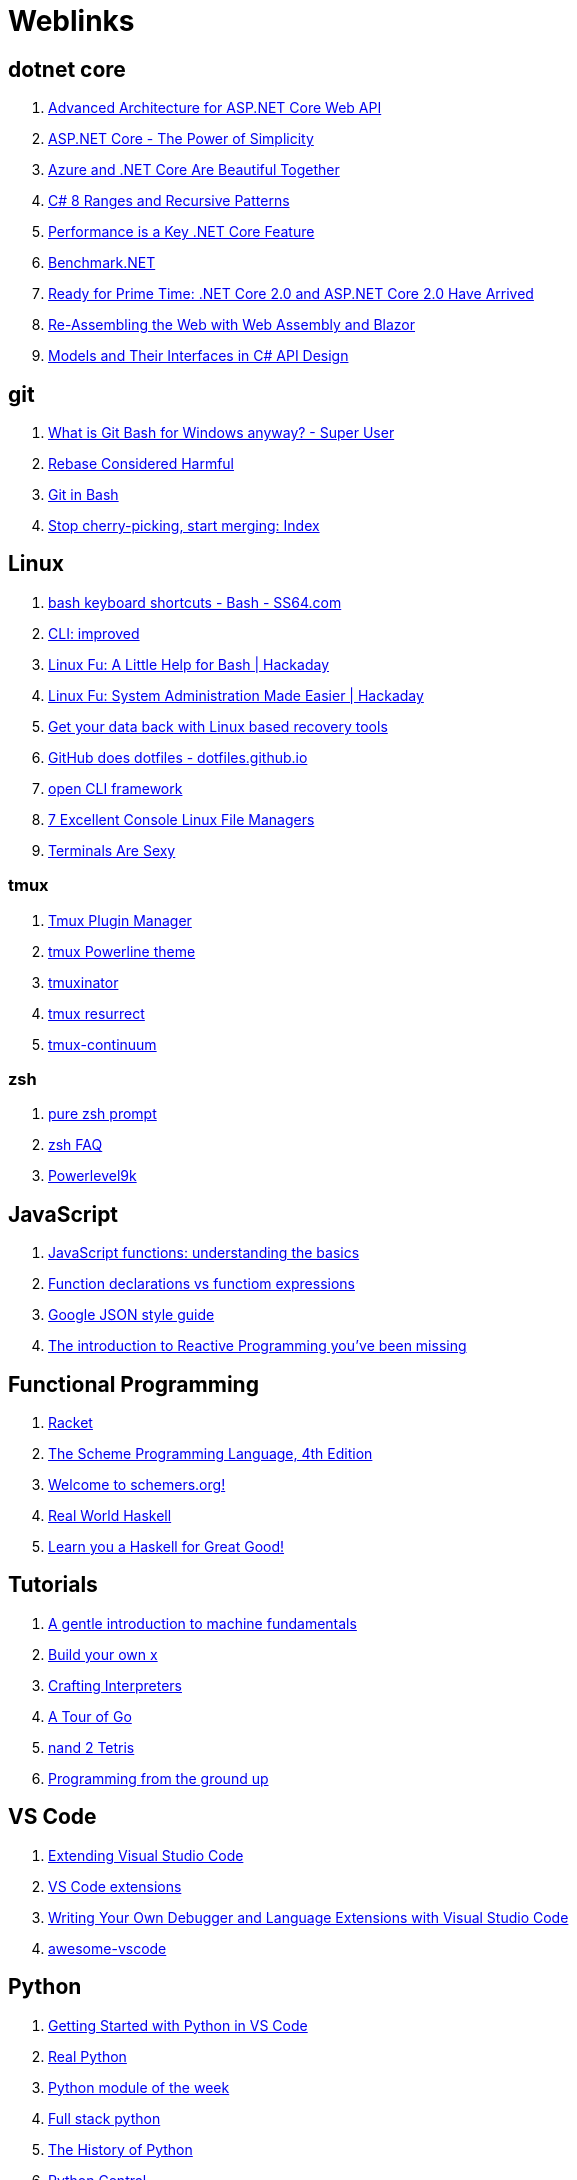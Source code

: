 # Weblinks

== dotnet core

1. https://www.infoq.com/articles/advanced-architecture-aspnet-core[Advanced Architecture for ASP.NET Core Web API]
1. https://www.infoq.com/articles/aspnetcore-power-of-simplicity[ASP.NET Core - The Power of Simplicity]
1. https://www.infoq.com/articles/azure-and-net-core[Azure and .NET Core Are Beautiful Together]
1. https://www.infoq.com/articles/cs8-ranges-and-recursive-patterns[C# 8 Ranges and Recursive Patterns]
1. https://www.infoq.com/articles/performance-net-core[Performance is a Key .NET Core Feature]
1. https://github.com/dotnet/BenchmarkDotNet[Benchmark.NET]
1. https://www.codemag.com/Article/1803061/Ready-for-Prime-Time-.NET-Core-2.0-and-ASP.NET-Core-2.0-Have-Arrived[Ready for Prime Time: .NET Core 2.0 and ASP.NET Core 2.0 Have Arrived]
1. https://www.codemag.com/Article/1809061/Re-Assembling-the-Web-with-Web-Assembly-and-Blazor[Re-Assembling the Web with Web Assembly and Blazor]
1. https://www.infoq.com/articles/CSharp-Models[Models and Their Interfaces in C# API Design]

== git

1. https://superuser.com/questions/1053633/what-is-git-bash-for-windows-anyway[What is Git Bash for Windows anyway? - Super User]
1. http://changelog.complete.org/archives/586-rebase-considered-harmful[Rebase Considered Harmful]
1. https://git-scm.com/book/en/v2/Appendix-A%3A-Git-in-Other-Environments-Git-in-Bash[Git in Bash]
1. https://blogs.msdn.microsoft.com/oldnewthing/20180323-01/?p=98325[Stop cherry-picking, start merging: Index]

== Linux

1. https://ss64.com/bash/syntax-keyboard.html[bash keyboard shortcuts - Bash - SS64.com]
1. https://remysharp.com/2018/08/23/cli-improved[CLI: improved]
1. https://hackaday.com/2018/02/02/linux-fu-a-little-help-for-bash/[Linux Fu: A Little Help for Bash | Hackaday]
1. https://hackaday.com/2017/11/09/linux-fu-system-administration-made-easier/[Linux Fu: System Administration Made Easier | Hackaday]
1. https://www.linux.com/learn/get-your-data-back-linux-based-data-recovery-tools[Get your data back with Linux based recovery tools]
1. https://dotfiles.github.io/[GitHub does dotfiles - dotfiles.github.io]
1. https://medium.com/@jdxcode/12-factor-cli-apps-dd3c227a0e46[open CLI framework]
1. https://www.linuxlinks.com/bestconsolefilemanagers/[7 Excellent Console Linux File Managers]
1. https://terminalsare.sexy/[Terminals Are Sexy]

=== tmux

1. https://github.com/tmux-plugins/tpm[Tmux Plugin Manager]
1. https://github.com/jooize/tmux-powerline-theme[tmux Powerline theme]
1. https://github.com/tmuxinator/tmuxinator[tmuxinator]
1. https://github.com/tmux-plugins/tmux-resurrect[tmux resurrect]
1. https://github.com/tmux-plugins/tmux-continuum[tmux-continuum]

=== zsh

1. https://github.com/sindresorhus/pure[pure zsh prompt]
1. http://zsh.sourceforge.net/FAQ/zshfaq01.html[zsh FAQ]
1. https://github.com/bhilburn/powerlevel9k[Powerlevel9k]

== JavaScript

1. https://codeburst.io/javascript-functions-understanding-the-basics-207dbf42ed99[JavaScript functions: understanding the basics]
1. https://javascriptweblog.wordpress.com/2010/07/06/function-declarations-vs-function-expressions/[Function declarations vs functiom expressions]
1. https://google.github.io/styleguide/jsoncstyleguide.xml?showone=Property_Ordering_Example#Property_Ordering_Example[Google JSON style guide]
1. https://gist.github.com/staltz/868e7e9bc2a7b8c1f754[The introduction to Reactive Programming 
you've been missing]

== Functional Programming

1. http://www.racket-lang.org/[Racket]
1. https://www.scheme.com/tspl4/[The Scheme Programming Language, 4th Edition]
1. https://schemers.org/[Welcome to schemers.org!]
1. http://book.realworldhaskell.org/read[Real World Haskell]
1. http://learnyouahaskell.com/chapters[Learn you a Haskell for Great Good!]

== Tutorials

1. http://marijnhaverbeke.nl/turtle/[A gentle introduction to machine fundamentals]
1. https://github.com/danistefanovic/build-your-own-x/blob/master/README.md[Build your own x]
1. http://www.craftinginterpreters.com/[Crafting Interpreters]
1. https://tour.golang.org/welcome/1[A Tour of Go]
1. https://www.nand2tetris.org/[nand 2 Tetris]
1. https://download-mirror.savannah.gnu.org/releases/pgubook/ProgrammingGroundUp-1-0-booksize.pdf[Programming from the ground up]

== VS Code

1. https://code.visualstudio.com/docs/extensions/overview[Extending Visual Studio Code]
1. https://reddit.com/r/programming/comments/9mg9xh/visual_studio_code_september_2018/e7f7fbt[VS Code extensions]
1. https://www.codemag.com/Article/1809051/Writing-Your-Own-Debugger-and-Language-Extensions-with-Visual-Studio-Code[Writing Your Own Debugger and Language Extensions with Visual Studio Code]
1. https://github.com/viatsko/awesome-vscode[awesome-vscode]

== Python

1. https://code.visualstudio.com/docs/python/python-tutorial[Getting Started with Python in VS Code]
1. https://realpython.com/[Real Python]
1. https://pymotw.com/3/[Python module of the week]
1. https://www.fullstackpython.com/best-python-resources.html[Full stack python]
1. http://python-history.blogspot.com/[The History of Python]
1. https://www.pythoncentral.io/[Python Central]
1. https://www.pythoncentral.io/embed-interactive-python-interpreter-console/[How to Embed an interactive Python interpreter console]
1. https://realpython.com/primer-on-python-decorators/[Primer on Python Decorators]

== AsciiDoc

1. https://asciidoctor.org/docs/what-is-asciidoc/[ascii doc]
1. https://powerman.name/doc/asciidoc[AsciiDoc cheatsheet]
1. https://asciidoctor.org/docs/asciidoc-writers-guide/[AsciiDoc Writer's Guide]
1. https://mrhaki.blogspot.com/search/label/Asciidoc
1. https://mrhaki.blogspot.com/search/label/Asciidoctor

== Miscellaneous

1. https://increment.com/documentation/[Increment: Documentation]
1. https://queue.acm.org/detail.cfm?id=3212479[C is not a low level language]
1. https://pages.github.com/[github pages]
1. https://glitch.com/[Glitch]
1. https://towardsdatascience.com/10-common-software-architectural-patterns-in-a-nutshell-a0b47a1e9013[10 Common Software Architectural Patterns in a nutshell]
1. https://graphql.org/[GraphQL]
1. https://www.den4b.com/[den4b]
1. https://github.com/donnemartin/system-design-primer[The System Design Primer]
1. https://adventofcode.com/2017[Advent of Code]
1. https://learnxinyminutes.com/[Learn X in Y Minutes]
1. https://angularconsole.com/[Angular Console]
1. https://www.onlinedatagenerator.com/[online data generator]
1. https://coderanger.net/jenkins/[Jenkins Wrangling for fun and profit]
